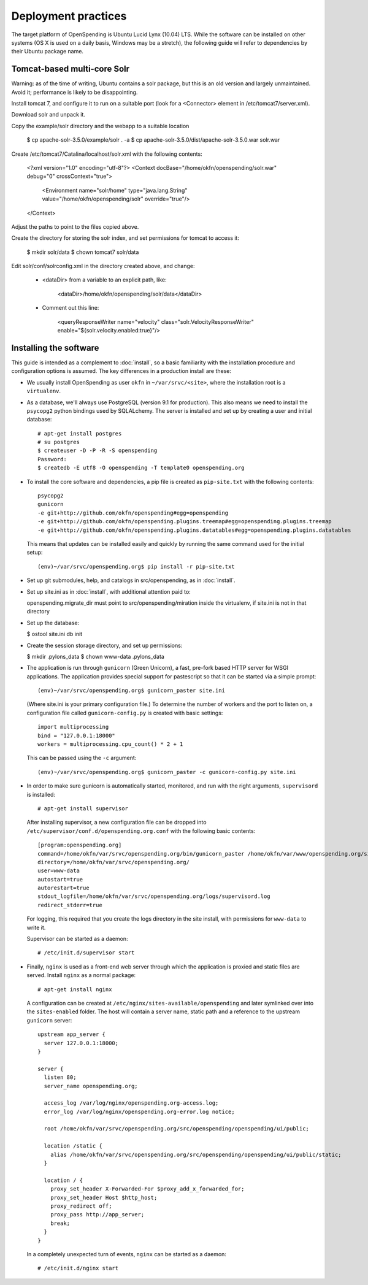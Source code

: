 Deployment practices
====================

The target platform of OpenSpending is Ubuntu Lucid Lynx (10.04) LTS. While
the software can be installed on other systems (OS X is used on a daily 
basis, Windows may be a stretch), the following guide will refer to 
dependencies by their Ubuntu package name.

Tomcat-based multi-core Solr
''''''''''''''''''''''''''''

Warning: as of the time of writing, Ubuntu contains a solr package,
but this is an old version and largely unmaintained. Avoid it;
performance is likely to be disappointing.

Install tomcat 7, and configure it to run on a suitable port (look for
a <Connector> element in /etc/tomcat7/server.xml).

Download solr and unpack it.

Copy the example/solr directory and the webapp to a suitable location

  $ cp apache-solr-3.5.0/example/solr . -a
  $ cp apache-solr-3.5.0/dist/apache-solr-3.5.0.war solr.war

Create /etc/tomcat7/Catalina/localhost/solr.xml with the following contents:

   <?xml version="1.0" encoding="utf-8"?>
   <Context docBase="/home/okfn/openspending/solr.war" debug="0" crossContext="true">
     <Environment name="solr/home" type="java.lang.String" value="/home/okfn/openspending/solr" override="true"/>
   </Context>

Adjust the paths to point to the files copied above.

Create the directory for storing the solr index, and set permissions
for tomcat to access it:

  $ mkdir solr/data
  $ chown tomcat7 solr/data

Edit solr/conf/solrconfig.xml in the directory created above, and change:

 - <dataDir> from a variable to an explicit path, like:

     <dataDir>/home/okfn/openspending/solr/data</dataDir>

 - Comment out this line:

     <queryResponseWriter name="velocity" class="solr.VelocityResponseWriter" enable="${solr.velocity.enabled:true}"/>


Installing the software
'''''''''''''''''''''''

This guide is intended as a complement to :doc:`install`, so a basic
familiarity with the installation procedure and configuration options is
assumed. The key differences in a production install are these:

* We usually install OpenSpending as user ``okfn`` in ``~/var/srvc/<site>``,
  where the installation root is a ``virtualenv``.
* As a database, we'll always use PostgreSQL (version 9.1 for production).
  This also means we need to install the ``psycopg2`` python bindings used
  by SQLALchemy. The server is installed and set up by creating a user and 
  initial database::
    
    # apt-get install postgres
    # su postgres
    $ createuser -D -P -R -S openspending
    Password:
    $ createdb -E utf8 -O openspending -T template0 openspending.org

* To install the core software and dependencies, a pip file is created as
  ``pip-site.txt`` with the following contents::

    psycopg2
    gunicorn
    -e git+http://github.com/okfn/openspending#egg=openspending
    -e git+http://github.com/okfn/openspending.plugins.treemap#egg=openspending.plugins.treemap
    -e git+http://github.com/okfn/openspending.plugins.datatables#egg=openspending.plugins.datatables

  This means that updates can be installed easily and quickly by running
  the same command used for the initial setup::

    (env)~/var/srvc/openspending.org$ pip install -r pip-site.txt

* Set up git submodules, help, and catalogs in src/openspending, as in :doc:`install`.

* Set up site.ini as in :doc:`install`, with additional attention paid to:

  openspending.migrate_dir must point to src/openspending/miration
  inside the virtualenv, if site.ini is not in that directory

* Set up the database:

  $ ostool site.ini db init

* Create the session storage directory, and set up permissions:

  $ mkdir .pylons_data
  $ chown www-data .pylons_data

* The application is run through ``gunicorn`` (Green Unicorn), a fast, 
  pre-fork based HTTP server for WSGI applications. The application provides
  special support for pastescript so that it can be started via a simple
  prompt::

    (env)~/var/srvc/openspending.org$ gunicorn_paster site.ini

  (Where site.ini is your primary configuration file.) To determine the 
  number of workers and the port to listen on, a configuration file called
  ``gunicorn-config.py`` is created with basic settings::

    import multiprocessing
    bind = "127.0.0.1:18000"
    workers = multiprocessing.cpu_count() * 2 + 1

  This can be passed using the ``-c`` argument::

    (env)~/var/srvc/openspending.org$ gunicorn_paster -c gunicorn-config.py site.ini

* In order to make sure gunicorn is automatically started, monitored, and run
  with the right arguments, ``supervisord`` is installed::

    # apt-get install supervisor

  After installing supervisor, a new configuration file can be dropped into 
  ``/etc/supervisor/conf.d/openspending.org.conf`` with the following basic
  contents::

    [program:openspending.org]
    command=/home/okfn/var/srvc/openspending.org/bin/gunicorn_paster /home/okfn/var/www/openspending.org/site.ini -c /home/okfn/var/srvc/openspending.org/gunicorn-config.py
    directory=/home/okfn/var/srvc/openspending.org/
    user=www-data
    autostart=true
    autorestart=true
    stdout_logfile=/home/okfn/var/srvc/openspending.org/logs/supervisord.log
    redirect_stderr=true

  For logging, this required that you create the logs directory in the site 
  install, with permissions for ``www-data`` to write it.

  Supervisor can be started as a daemon::

    # /etc/init.d/supervisor start

* Finally, ``nginx`` is used as a front-end web server through which the
  application is proxied and static files are served. Install ``nginx`` as 
  a normal package::

    # apt-get install nginx

  A configuration can be created at ``/etc/nginx/sites-available/openspending``
  and later symlinked over into the ``sites-enabled`` folder. The host will 
  contain a server name, static path and a reference to the upstream
  ``gunicorn`` server::

      upstream app_server {
        server 127.0.0.1:18000;
      }

      server {
        listen 80;
        server_name openspending.org;

        access_log /var/log/nginx/openspending.org-access.log;
        error_log /var/log/nginx/openspending.org-error.log notice;

        root /home/okfn/var/srvc/openspending.org/src/openspending/openspending/ui/public;

        location /static {
          alias /home/okfn/var/srvc/openspending.org/src/openspending/openspending/ui/public/static;
        }

        location / {
          proxy_set_header X-Forwarded-For $proxy_add_x_forwarded_for;
          proxy_set_header Host $http_host;
          proxy_redirect off;
          proxy_pass http://app_server;
          break;
        }
      }

  In a completely unexpected turn of events, ``nginx`` can be started 
  as a daemon::

    # /etc/init.d/nginx start
